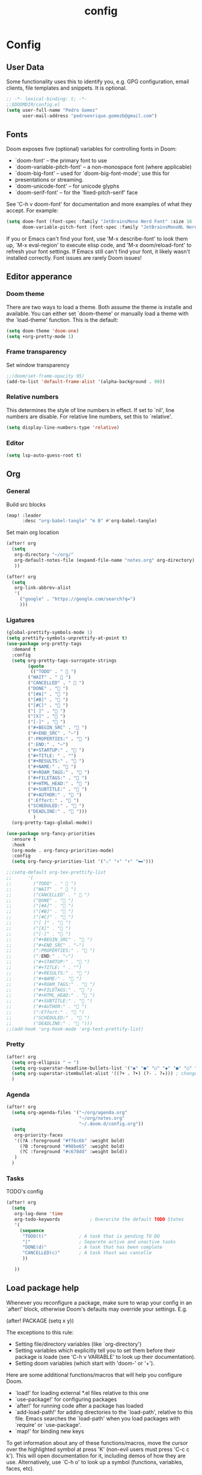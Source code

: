 #+title: config

* Config
** User Data
Some functionality uses this to identify you, e.g. GPG configuration, email
clients, file templates and snippets. It is optional.

#+begin_src emacs-lisp :tangle yes
;; -*- lexical-binding: t; -*-
;;$DOOMDIR/config.el
(setq user-full-name "Pedro Gomez"
      user-mail-address "pedroenrique.gomezb@gmail.com")
#+end_src

** Fonts

Doom exposes five (optional) variables for controlling fonts in Doom:

+ `doom-font' -- the primary font to use
+ `doom-variable-pitch-font' -- a non-monospace font (where applicable)
+ `doom-big-font' -- used for `doom-big-font-mode'; use this for
+  presentations or streaming.
+ `doom-unicode-font' -- for unicode glyphs
+ `doom-serif-font' -- for the `fixed-pitch-serif' face

See 'C-h v doom-font' for documentation and more examples of what they
accept. For example:

#+begin_src emacs-lisp :tangle yes
(setq doom-font (font-spec :family "JetBrainsMono Nerd Font" :size 16 :weight 'regular)
      doom-variable-pitch-font (font-spec :family "JetBrainsMonoNL Nerd Font" :size 16))
#+end_src

 If you or Emacs can't find your font, use 'M-x describe-font' to look them
 up, `M-x eval-region' to execute elisp code, and 'M-x doom/reload-font' to
 refresh your font settings. If Emacs still can't find your font, it likely
 wasn't installed correctly. Font issues are rarely Doom issues!

#+end_src
** Editor apperance

*** Doom theme
 There are two ways to load a theme. Both assume the theme is installe and
 available. You can either set `doom-theme' or manually load a theme with the
 `load-theme' function. This is the default:

#+begin_src emacs-lisp :tangle yes
(setq doom-theme 'doom-one)
(setq +org-pretty-mode 1)
#+end_src

*** Frame transparency
Set window transparency
#+begin_src emacs-lisp :tangle yes
;;(doom/set-frame-opacity 95)
(add-to-list 'default-frame-alist '(alpha-background . 90))
#+end_src

*** Relative numbers
This determines the style of line numbers in effect. If set to `nil', line
numbers are disable. For relative line numbers, set this to `relative'.
#+begin_src emacs-lisp :tangle yes
(setq display-line-numbers-type 'relative)
#+end_src

*** Editor
#+begin_src emacs-lisp :tangle yes
(setq lsp-auto-guess-root t)

#+end_src
** Org
*** General
Build src blocks
#+begin_src emacs-lisp :tangle yes
(map! :leader
      :desc "org-babel-tangle" "m B" #'org-babel-tangle)
#+end_src

Set main org location
#+begin_src emacs-lisp :tangle yes
(after! org
  (setq
   org-directory "~/org/"
   org-default-notes-file (expand-file-name "notes.org" org-directory)
   ))
#+end_src

#+begin_src emacs-lisp :tangle yes
(after! org
  (setq
   org-link-abbrev-alist
   '(
     ("google" . "https://google.com/search?q=")
     )))
#+end_src

*** Ligatures
#+begin_src emacs-lisp :tangle yes
(global-prettify-symbols-mode 1)
(setq prettify-symbols-unprettify-at-point t)
(use-package org-pretty-tags
  :demand t
  :config
  (setq org-pretty-tags-surrogate-strings
        (quote
         (("TODO" . "  ")
        ("WAIT" . "  ")
        ("CANCELLED" . " 󰜺 ")
        ("DONE" . " ")
        ("[#A]" . " ")
        ("[#B]" . " ")
        ("[#C]" . " ")
        ("[ ]" . " ")
        ("[X]" . " ")
        ("[-]" . " ")
        ("#+BEGIN_SRC" . " ")
        ("#+END_SRC" . "―")
        (":PROPERTIES:" . " ")
        (":END:" . "―")
        ("#+STARTUP:" . " ")
        ("#+TITLE: " . "")
        ("#+RESULTS:" . " ")
        ("#+NAME:" . " ")
        ("#+ROAM_TAGS:" . " ")
        ("#+FILETAGS:" . " ")
        ("#+HTML_HEAD:" . " ")
        ("#+SUBTITLE:" . " ")
        ("#+AUTHOR:" . " ")
        (":Effort:" . " ")
        ("SCHEDULED:" . " ")
        ("DEADLINE:" . " ")))
          )
  (org-pretty-tags-global-mode))

(use-package org-fancy-priorities
  :ensure t
  :hook
  (org-mode . org-fancy-priorities-mode)
  :config
  (setq org-fancy-priorities-list '("⚠" "⬆" "⬇" "🛏")))

;;(setq-default org-tex-prettify-list
;;      '(
;;        ("TODO" . "  ")
;;        ("WAIT" . "  ")
;;        ("CANCELLED" . " 󰜺 ")
;;        ("DONE" . " ")
;;        ("[#A]" . " ")
;;        ("[#B]" . " ")
;;        ("[#C]" . " ")
;;        ("[ ]" . " ")
;;        ("[X]" . " ")
;;        ("[-]" . " ")
;;        ("#+BEGIN_SRC" . " ")
;;        ("#+END_SRC" . "―")
;;        (":PROPERTIES:" . " ")
;;        (":END:" . "―")
;;        ("#+STARTUP:" . " ")
;;        ("#+TITLE: " . "")
;;        ("#+RESULTS:" . " ")
;;        ("#+NAME:" . " ")
;;        ("#+ROAM_TAGS:" . " ")
;;        ("#+FILETAGS:" . " ")
;;        ("#+HTML_HEAD:" . " ")
;;        ("#+SUBTITLE:" . " ")
;;        ("#+AUTHOR:" . " ")
;;        (":Effort:" . " ")
;;        ("SCHEDULED:" . " ")
;;        ("DEADLINE:" . " ")))
;;(add-hook 'org-hook-mode 'org-text-prettify-list)
#+end_src
*** Pretty
#+begin_src emacs-lisp :tangle yes
(after! org
  (setq org-ellipsis " ↩ ")
  (setq org-superstar-headline-bullets-list '("◉" "●" "○" "◆" "●" "○" "◆"))
  (setq org-superstar-itembullet-alist '((?+ . ?➤) (?- . ?✦))) ; changes +/- symbols in item lists
  )
#+end_src

*** Agenda

#+begin_src emacs-lisp :tangle yes
(after! org
  (setq org-agenda-files '("~/org/agenda.org"
                           "~/org/notes.org"
                           "~/.doom.d/config.org"))
  (setq
   org-priority-faces
   '((?A :foreground "#ff6c6b" :weight bold)
     (?B :foreground "#98be65" :weight bold)
     (?C :foreground "#c678dd" :weight bold))
   )
  )
#+end_src

*** Tasks
TODO's config
#+begin_src emacs-lisp :tangle yes
(after! org
  (setq
   org-log-done 'time
   org-todo-keywords           ; Overwrite the default TODO States
   '(
     (sequence
      "TODO(t)"            ; A task that is pending TO DO
      "|"                  ; Separete active and unactive tasks
      "DONE(d)"            ; A task that has been complete
      "CANCELLED(c)"       ; A task thast was cancelle
      ))

   ))
#+end_src

** Load package help
Whenever you reconfigure a package, make sure to wrap your config in an
`after!' block, otherwise Doom's defaults may override your settings. E.g.

  (after! PACKAGE
    (setq x y))

The exceptions to this rule:

  - Setting file/directory variables (like `org-directory')
  - Setting variables which explicitly tell you to set them before their
    package is loade (see 'C-h v VARIABLE' to look up their documentation).
  - Setting doom variables (which start with 'doom-' or '+').

Here are some additional functions/macros that will help you configure Doom.

- `load!' for loading external *.el files relative to this one
- `use-package!' for configuring packages
- `after!' for running code after a package has loaded
- `add-load-path!' for adding directories to the `load-path', relative to
  this file. Emacs searches the `load-path' when you load packages with
  `require' or `use-package'.
- `map!' for binding new keys

To get information about any of these functions/macros, move the cursor over
the highlighted symbol at press 'K' (non-evil users must press 'C-c c k').
This will open documentation for it, including demos of how they are use.
Alternatively, use `C-h o' to look up a symbol (functions, variables, faces,
etc).

You can also try 'gd' (or 'C-c c d') to jump to their definition and see how
they are implemente.

(add-hook 'org-mode-hook #'org-modern-mode)
(add-hook 'org-agenda-finalize-hook #'org-modern-agenda)
